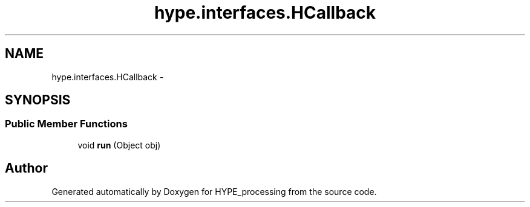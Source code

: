 .TH "hype.interfaces.HCallback" 3 "Mon May 20 2013" "HYPE_processing" \" -*- nroff -*-
.ad l
.nh
.SH NAME
hype.interfaces.HCallback \- 
.SH SYNOPSIS
.br
.PP
.SS "Public Member Functions"

.in +1c
.ti -1c
.RI "void \fBrun\fP (Object obj)"
.br
.in -1c

.SH "Author"
.PP 
Generated automatically by Doxygen for HYPE_processing from the source code\&.
